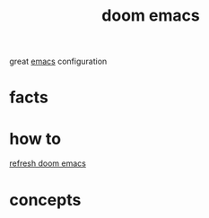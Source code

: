 :PROPERTIES:
:ID:       abe81200-b785-47fb-9e84-8a3f617800e1
:END:
#+title: doom emacs
#+filetags: :what_is:
great [[id:57b6b95f-28d5-49d2-90d7-f28bf9c613a6][emacs]] configuration
* facts
* how to
[[id:603a21d5-8ecc-46d8-9b0b-74a97e0d0d4e][refresh doom emacs]]
* concepts
